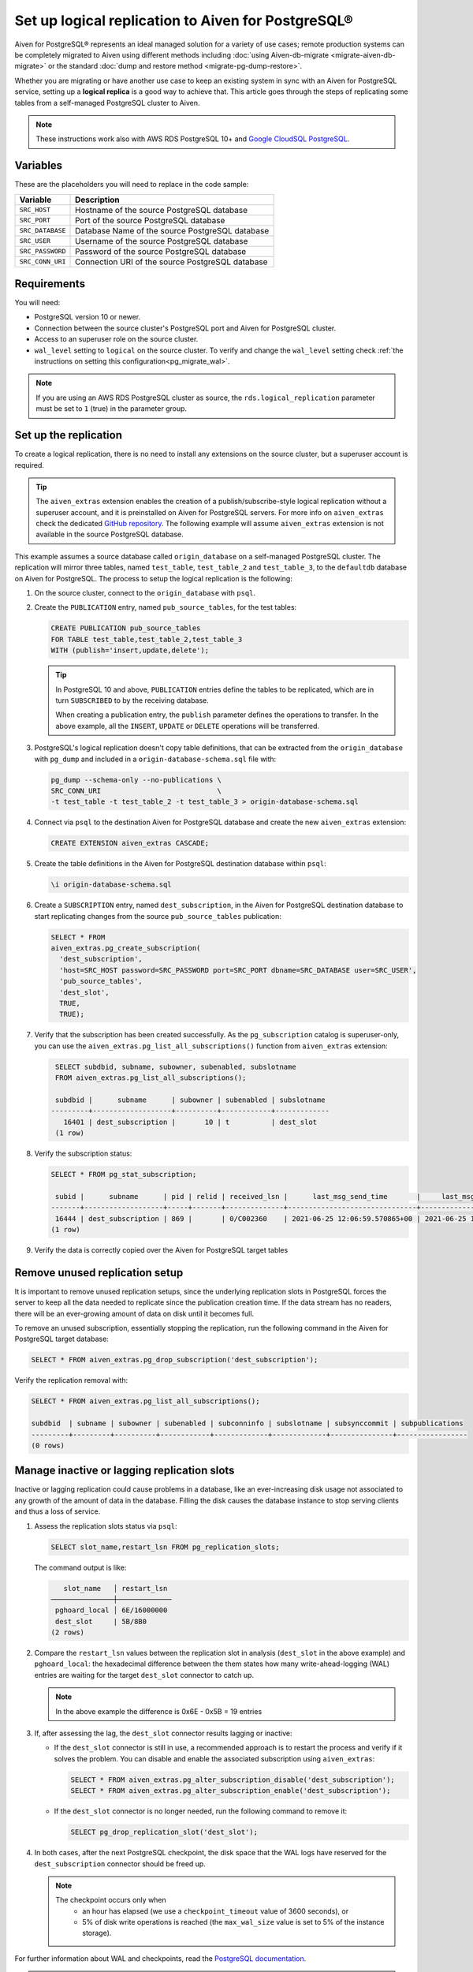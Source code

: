 Set up logical replication to Aiven for PostgreSQL®
===================================================

Aiven for PostgreSQL® represents an ideal managed solution for a variety of use cases; remote production systems can be completely migrated to Aiven using different methods including :doc:`using Aiven-db-migrate <migrate-aiven-db-migrate>` or the standard :doc:`dump and restore method <migrate-pg-dump-restore>`.

Whether you are migrating or have another use case to keep an existing system in sync with an Aiven for PostgreSQL service, setting up a **logical replica** is a good way to achieve that. This article goes through the steps of replicating some tables from a self-managed PostgreSQL cluster to Aiven.

.. Note::
    These instructions work also with AWS RDS PostgreSQL 10+ and `Google CloudSQL PostgreSQL <https://cloud.google.com/sql/docs/release-notes#August_30_2021>`_.


Variables
---------

These are the placeholders you will need to replace in the code sample:

==================      =======================================================================
Variable                Description
==================      =======================================================================
``SRC_HOST``            Hostname of the source PostgreSQL database
``SRC_PORT``            Port of the source PostgreSQL database
``SRC_DATABASE``        Database Name of the source PostgreSQL database
``SRC_USER``            Username of the source PostgreSQL database
``SRC_PASSWORD``        Password of the source PostgreSQL database
``SRC_CONN_URI``        Connection URI of the source PostgreSQL database
==================      =======================================================================

Requirements
------------

You will need:

* PostgreSQL version 10 or newer.
* Connection between the source cluster's PostgreSQL port and Aiven for PostgreSQL cluster.
* Access to an superuser role on the source cluster.
* ``wal_level`` setting to ``logical`` on the source cluster. To verify and change the ``wal_level`` setting check :ref:`the instructions on setting this configuration<pg_migrate_wal>`.

.. Note::
    If you are using an AWS RDS PostgreSQL cluster as source, the ``rds.logical_replication`` parameter must be set to ``1`` (true) in the parameter group.

Set up the replication
----------------------

To create a logical replication, there is no need to install any extensions on the source cluster, but a superuser account is required.

.. Tip::
    The ``aiven_extras`` extension enables the creation of a publish/subscribe-style logical replication without a superuser account, and it is preinstalled on Aiven for PostgreSQL servers. For more info on ``aiven_extras`` check the dedicated `GitHub repository <https://github.com/aiven/aiven-extras>`_. The following example will assume ``aiven_extras`` extension is not available in the source PostgreSQL database.

This example assumes a source database called ``origin_database`` on a self-managed PostgreSQL cluster. The replication will mirror three tables, named ``test_table``, ``test_table_2`` and ``test_table_3``, to the ``defaultdb`` database on Aiven for PostgreSQL. The process to setup the logical replication is the following:

1. On the source cluster, connect to the ``origin_database`` with ``psql``.

2. Create the ``PUBLICATION`` entry, named ``pub_source_tables``, for the test tables:
   
   .. code::
    
      CREATE PUBLICATION pub_source_tables
      FOR TABLE test_table,test_table_2,test_table_3
      WITH (publish='insert,update,delete');

   .. Tip::
  
      In PostgreSQL 10 and above, ``PUBLICATION`` entries define the tables to be replicated, which are in turn ``SUBSCRIBED`` to by the receiving database.

      When creating a publication entry, the ``publish`` parameter defines the operations to transfer. In the above example, all the ``INSERT``, ``UPDATE`` or ``DELETE`` operations will be transferred.

3. PostgreSQL's logical replication doesn't copy table definitions, that can be extracted from the ``origin_database`` with ``pg_dump`` and included in a ``origin-database-schema.sql`` file with:

   .. code::
   
      pg_dump --schema-only --no-publications \
      SRC_CONN_URI                            \
      -t test_table -t test_table_2 -t test_table_3 > origin-database-schema.sql


4. Connect via ``psql`` to the destination Aiven for PostgreSQL database and create the new ``aiven_extras`` extension:

   .. code::
     
      CREATE EXTENSION aiven_extras CASCADE;

5. Create the table definitions in the Aiven for PostgreSQL destination database within ``psql``:

   .. code::
   
      \i origin-database-schema.sql

6. Create a ``SUBSCRIPTION`` entry, named ``dest_subscription``, in the Aiven for PostgreSQL destination database to start replicating changes from the source ``pub_source_tables`` publication:

   .. code::
    
      SELECT * FROM
      aiven_extras.pg_create_subscription(
        'dest_subscription',
        'host=SRC_HOST password=SRC_PASSWORD port=SRC_PORT dbname=SRC_DATABASE user=SRC_USER',
        'pub_source_tables',
        'dest_slot',
        TRUE,
        TRUE);


7. Verify that the subscription has been created successfully. As the ``pg_subscription`` catalog is superuser-only, you can use the ``aiven_extras.pg_list_all_subscriptions()`` function from ``aiven_extras`` extension:

   .. code::
  
      SELECT subdbid, subname, subowner, subenabled, subslotname
      FROM aiven_extras.pg_list_all_subscriptions();

      subdbid |      subname      | subowner | subenabled | subslotname
     ---------+-------------------+----------+------------+-------------
        16401 | dest_subscription |       10 | t          | dest_slot
      (1 row)

8. Verify the subscription status:

   .. code::
   
      SELECT * FROM pg_stat_subscription;
 
       subid |      subname      | pid | relid | received_lsn |      last_msg_send_time       |     last_msg_receipt_time     | latest_end_lsn |        latest_end_time
      -------+-------------------+-----+-------+--------------+-------------------------------+-------------------------------+----------------+-------------------------------
       16444 | dest_subscription | 869 |       | 0/C002360    | 2021-06-25 12:06:59.570865+00 | 2021-06-25 12:06:59.571295+00 | 0/C002360      | 2021-06-25 12:06:59.570865+00
      (1 row)

9. Verify the data is correctly copied over the Aiven for PostgreSQL target tables


Remove unused replication setup
-------------------------------

It is important to remove unused replication setups, since the underlying replication slots in PostgreSQL forces the server to keep all the data needed to replicate since the publication creation time. If the data stream has no readers, there will be an ever-growing amount of data on disk until it becomes full.

To remove an unused subscription, essentially stopping the replication, run the following command in the Aiven for PostgreSQL target database:

.. code::
  
   SELECT * FROM aiven_extras.pg_drop_subscription('dest_subscription');


Verify the replication removal with:

.. code::
   
   SELECT * FROM aiven_extras.pg_list_all_subscriptions();

   subdbid  | subname | subowner | subenabled | subconninfo | subslotname | subsynccommit | subpublications
   ---------+---------+----------+------------+-------------+-------------+---------------+-----------------
   (0 rows)


Manage inactive or lagging replication slots
--------------------------------------------

Inactive or lagging replication could cause problems in a database, like an ever-increasing disk usage not associated to any growth of the amount of data in the database. Filling the disk causes the database instance to stop serving clients and thus a loss of service.

1. Assess the replication slots status via ``psql``:

   .. code::
   
      SELECT slot_name,restart_lsn FROM pg_replication_slots;

   The command output is like:

   .. code::

          slot_name   │ restart_lsn
       ───────────────┼─────────────
        pghoard_local │ 6E/16000000
        dest_slot     | 5B/8B0
       (2 rows)

2. Compare the ``restart_lsn`` values between the replication slot in analysis (``dest_slot`` in the above example) and ``pghoard_local``: the hexadecimal difference between the them states how many write-ahead-logging (WAL) entries are waiting for the target ``dest_slot`` connector to catch up.

   .. Note::
  
      In the above example the difference is 0x6E - 0x5B = 19 entries

3. If, after assessing the lag, the ``dest_slot`` connector results lagging or inactive:

   * If the ``dest_slot`` connector is still in use, a recommended approach is to restart the process and verify if it solves the problem. You can disable and enable the associated subscription using ``aiven_extras``:
     
     .. code::
       
        SELECT * FROM aiven_extras.pg_alter_subscription_disable('dest_subscription');
        SELECT * FROM aiven_extras.pg_alter_subscription_enable('dest_subscription');
   
   * If the ``dest_slot`` connector is no longer needed, run the following command to remove it:
     
     .. code::
     
        SELECT pg_drop_replication_slot('dest_slot');

4. In both cases, after the next PostgreSQL checkpoint, the disk space that the WAL logs have reserved for the ``dest_subscription`` connector should be freed up.

   .. Note::

      The checkpoint occurs only when
        * an hour has elapsed (we use a ``checkpoint_timeout`` value of 3600 seconds), or
        * 5% of disk write operations is reached (the ``max_wal_size`` value is set to 5% of the instance storage).

For further information about WAL and checkpoints, read the `PostgreSQL documentation <https://www.postgresql.org/docs/current/wal-configuration.html>`_.

.. note::

    The recreation of replication slots gets enabled automatically for services created or updated as of January 2023.  Additional details are outlined in `our blog post <https://aiven.io/blog/aiven-for-pg-recreates-logical-replication-slots>`_. 
    
    Replication slots are recreated when a maintenance update is applied or a failover occurs (for multi-node clusters), but they are not recovered after major version upgrades.
